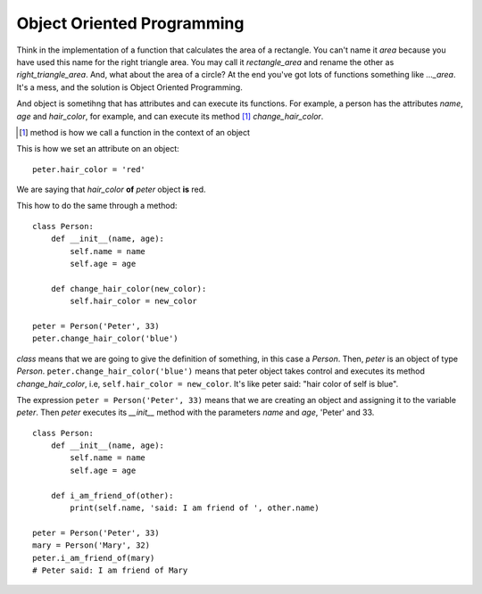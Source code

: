 Object Oriented Programming
---------------------------

Think in the implementation of a function that calculates the area of a rectangle. You can't name it *area* because you have used this name for the right triangle area. You may call it *rectangle_area* and rename the other as *right_triangle_area*. And, what about the area of a circle? At the end you've got lots of functions something like *..._area*. It's a mess, and the solution is Object Oriented Programming.

And object is sometihng that has attributes and can execute its functions. For example, a person has the attributes *name*, *age* and *hair_color*, for example, and can execute its method [#]_ *change_hair_color*.

.. [#] method is how we call a function in the context of an object

This is how we set an attribute on an object::

    peter.hair_color = 'red'

We are saying that *hair_color* **of** *peter* object **is** red.

This how to do the same through a method::

    class Person:
        def __init__(name, age):
            self.name = name
            self.age = age

        def change_hair_color(new_color):
            self.hair_color = new_color

    peter = Person('Peter', 33)
    peter.change_hair_color('blue')

*class* means that we are going to give the definition of something, in this case a *Person*. Then, *peter* is an object of type *Person*. ``peter.change_hair_color('blue')`` means that peter object takes control and executes its method *change_hair_color*, i.e, ``self.hair_color = new_color``. It's like peter said: "hair color of self is blue".

The expression ``peter = Person('Peter', 33)`` means that we are creating an object and assigning it to the variable *peter*. Then *peter* executes its *__init__* method with the parameters *name* and *age*, 'Peter' and 33.

::

    class Person:
        def __init__(name, age):
            self.name = name
            self.age = age

        def i_am_friend_of(other):
            print(self.name, 'said: I am friend of ', other.name)

    peter = Person('Peter', 33)
    mary = Person('Mary', 32)
    peter.i_am_friend_of(mary)
    # Peter said: I am friend of Mary
